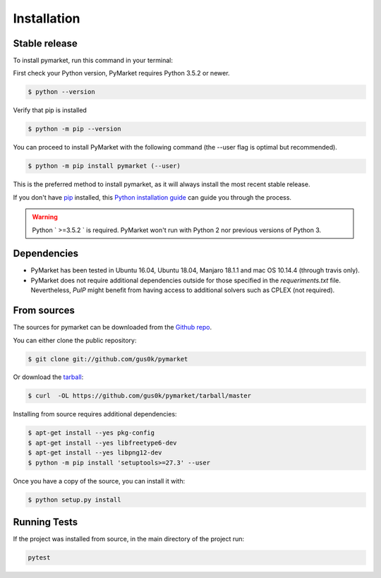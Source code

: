 .. highlight:: shell

============
Installation
============


Stable release
--------------

To install pymarket, run this command in your terminal:

First check your Python version, PyMarket requires Python 3.5.2 or newer.

.. code-block:: console
    
   $ python --version

Verify that pip is installed

.. code-block:: console   

   $ python -m pip --version

You can proceed to install PyMarket with the following command (the --user flag is optimal but recommended).

.. code-block:: console

    $ python -m pip install pymarket (--user)

This is the preferred method to install pymarket, as it will always install the most recent stable release.

If you don't have `pip`_ installed, this `Python installation guide`_ can guide
you through the process.

.. _pip: https://pip.pypa.io
.. _Python installation guide: http://docs.python-guide.org/en/latest/starting/installation/

.. warning::
    Python ` >=3.5.2 ` is required. PyMarket won't run with Python 2 nor previous versions of Python 3.


Dependencies
-------------

* PyMarket has been tested in Ubuntu 16.04, Ubuntu 18.04, Manjaro 18.1.1 and mac OS 10.14.4 (through travis only).
* PyMarket does not require additional dependencies outside for those specified in the `requeriments.txt` file. Nevertheless,
  `PulP` might benefit from having access to additional solvers such as CPLEX (not required).



From sources
------------

The sources for pymarket can be downloaded from the `Github repo`_.

You can either clone the public repository:

.. code-block:: console

    $ git clone git://github.com/gus0k/pymarket

Or download the `tarball`_:

.. code-block:: console

    $ curl  -OL https://github.com/gus0k/pymarket/tarball/master


Installing from source requires additional dependencies:

.. code-block:: console

      $ apt-get install --yes pkg-config
      $ apt-get install --yes libfreetype6-dev
      $ apt-get install --yes libpng12-dev
      $ python -m pip install 'setuptools>=27.3' --user


Once you have a copy of the source, you can install it with:

.. code-block:: console

    $ python setup.py install


.. _Github repo: https://github.com/gus0k/pymarket
.. _tarball: https://github.com/gus0k/pymarket/tarball/master


Running Tests
---------------

If the project was installed from source, in the main directory of the project run:

.. code-block:: console

        pytest

